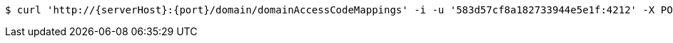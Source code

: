[source,bash,subs="attributes"]
----
$ curl 'http://{serverHost}:{port}/domain/domainAccessCodeMappings' -i -u '583d57cf8a182733944e5e1f:4212' -X POST -H 'Accept: application/hal+json' -H 'Content-Type: application/json;charset=UTF-8' -d '{"enforced":true,"entityType":"com.gerald.umaas.domain.entities.AppUser","accessCode":"domains/domainAccessCodes/583d57cf8a182733944e5e1f","entityId":"ALL","priviledge":"ALL"}'
----
